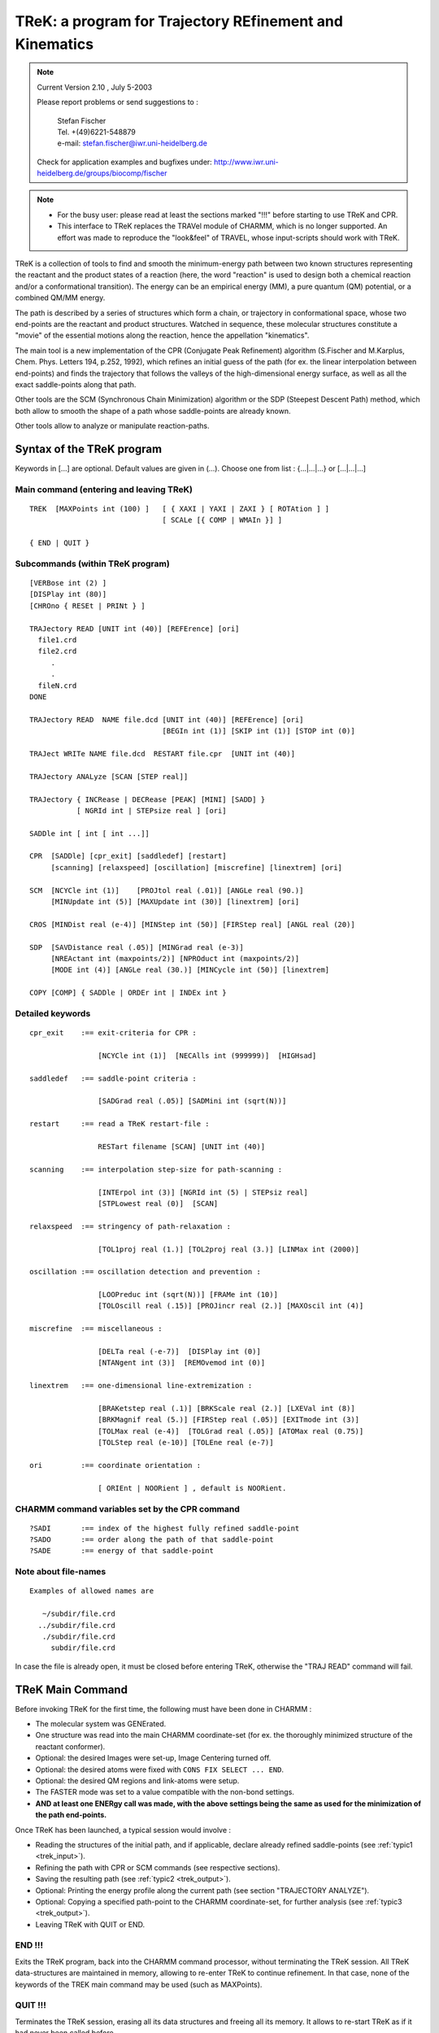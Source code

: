 .. py:module:: trek

========================================================
TReK: a program for Trajectory REfinement and Kinematics
========================================================

.. note::

   Current Version 2.10 , July 5-2003

   Please report problems or send suggestions to :

     | Stefan Fischer
     | Tel. +(49)6221-548879
     | e-mail: stefan.fischer@iwr.uni-heidelberg.de

   Check for application examples and bugfixes under:
   http://www.iwr.uni-heidelberg.de/groups/biocomp/fischer


.. note::

   - For the busy user: please read at least the sections marked "!!!"
     before starting to use TReK and CPR.

   - This interface to TReK replaces the TRAVel module of CHARMM, which is
     no longer supported.  An effort was made to reproduce the "look&feel"
     of TRAVEL, whose input-scripts should work with TReK.


TReK is a collection of tools to find and smooth the minimum-energy path
between two known structures representing the reactant and the product states
of a reaction (here, the word "reaction" is used to design both a chemical
reaction and/or a conformational transition). The energy can be an empirical
energy (MM), a pure quantum (QM) potential,
or a combined QM/MM energy.

The path is described by a series of structures which form a chain, or
trajectory in conformational space, whose two end-points are the reactant
and product structures.  Watched in sequence, these molecular structures
constitute a "movie" of the essential motions along the reaction, hence
the appellation "kinematics".

The main tool is a new implementation of the CPR (Conjugate Peak Refinement)
algorithm (S.Fischer and M.Karplus, Chem. Phys. Letters 194, p.252, 1992),
which refines an initial guess of the path (for ex. the linear interpolation
between end-points) and finds the trajectory that follows the valleys
of the high-dimensional energy surface, as well as all the exact saddle-points
along that path.

Other tools are the SCM (Synchronous Chain Minimization) algorithm
or the SDP (Steepest Descent Path) method, which both allow to smooth
the shape of a path whose saddle-points are already known.

Other tools allow to analyze or manipulate reaction-paths.


.. _trek_syntax:

Syntax of the TReK program
--------------------------

Keywords in [...] are optional. Default values are given in (...).
Choose one from list :  {...|...|...} or [...|...|...]

Main command (entering and leaving TReK)
^^^^^^^^^^^^^^^^^^^^^^^^^^^^^^^^^^^^^^^^

::

   TREK  [MAXPoints int (100) ]   [ { XAXI | YAXI | ZAXI } [ ROTAtion ] ]
                                  [ SCALe [{ COMP | WMAIn }] ]

   { END | QUIT }

Subcommands (within  TReK program)
^^^^^^^^^^^^^^^^^^^^^^^^^^^^^^^^^^

::

   [VERBose int (2) ]
   [DISPlay int (80)]
   [CHROno { RESEt | PRINt } ]

   TRAJectory READ [UNIT int (40)] [REFErence] [ori]
     file1.crd
     file2.crd
        .
        .
     fileN.crd
   DONE

   TRAJectory READ  NAME file.dcd [UNIT int (40)] [REFErence] [ori]
                                  [BEGIn int (1)] [SKIP int (1)] [STOP int (0)]

   TRAJect WRITe NAME file.dcd  RESTART file.cpr  [UNIT int (40)]

   TRAJectory ANALyze [SCAN [STEP real]]

   TRAJectory { INCRease | DECRease [PEAK] [MINI] [SADD] }
              [ NGRId int | STEPsize real ] [ori]

   SADDle int [ int [ int ...]]

   CPR  [SADDle] [cpr_exit] [saddledef] [restart]
        [scanning] [relaxspeed] [oscillation] [miscrefine] [linextrem] [ori]

   SCM  [NCYCle int (1)]    [PROJtol real (.01)] [ANGLe real (90.)]
        [MINUpdate int (5)] [MAXUpdate int (30)] [linextrem] [ori]

   CROS [MINDist real (e-4)] [MINStep int (50)] [FIRStep real] [ANGL real (20)]

   SDP  [SAVDistance real (.05)] [MINGrad real (e-3)]
        [NREActant int (maxpoints/2)] [NPROduct int (maxpoints/2)]
        [MODE int (4)] [ANGLe real (30.)] [MINCycle int (50)] [linextrem]

   COPY [COMP] { SADDle | ORDEr int | INDEx int }


Detailed keywords
^^^^^^^^^^^^^^^^^

::

   cpr_exit    :== exit-criteria for CPR :

                   [NCYCle int (1)]  [NECAlls int (999999)]  [HIGHsad]

   saddledef   :== saddle-point criteria :

                   [SADGrad real (.05)] [SADMini int (sqrt(N))]

   restart     :== read a TReK restart-file :

                   RESTart filename [SCAN] [UNIT int (40)]

   scanning    :== interpolation step-size for path-scanning :

                   [INTErpol int (3)] [NGRId int (5) | STEPsiz real]
                   [STPLowest real (0)]  [SCAN]

   relaxspeed  :== stringency of path-relaxation :

                   [TOL1proj real (1.)] [TOL2proj real (3.)] [LINMax int (2000)]

   oscillation :== oscillation detection and prevention :

                   [LOOPreduc int (sqrt(N))] [FRAMe int (10)]
                   [TOLOscill real (.15)] [PROJincr real (2.)] [MAXOscil int (4)]

   miscrefine  :== miscellaneous :

                   [DELTa real (-e-7)]  [DISPlay int (0)]
                   [NTANgent int (3)]  [REMOvemod int (0)]

   linextrem   :== one-dimensional line-extremization :

                   [BRAKetstep real (.1)] [BRKScale real (2.)] [LXEVal int (8)]
                   [BRKMagnif real (5.)] [FIRStep real (.05)] [EXITmode int (3)]
                   [TOLMax real (e-4)]  [TOLGrad real (.05)] [ATOMax real (0.75)]
                   [TOLStep real (e-10)] [TOLEne real (e-7)]

   ori         :== coordinate orientation :

                   [ ORIEnt | NOORient ] , default is NOORient.


CHARMM command variables set by the CPR command
^^^^^^^^^^^^^^^^^^^^^^^^^^^^^^^^^^^^^^^^^^^^^^^

::

   ?SADI       :== index of the highest fully refined saddle-point
   ?SADO       :== order along the path of that saddle-point
   ?SADE       :== energy of that saddle-point


Note about file-names
^^^^^^^^^^^^^^^^^^^^^

::

   Examples of allowed names are

      ~/subdir/file.crd
     ../subdir/file.crd
      ./subdir/file.crd
        subdir/file.crd

In case the file is already open, it must be closed before entering TReK,
otherwise the "TRAJ READ" command will fail.

.. _trek_maincmd:

TReK Main Command
-----------------

Before invoking TReK for the first time, the following must have been done
in CHARMM :

- The molecular system was GENErated.
- One structure was read into the main CHARMM coordinate-set
  (for ex. the thoroughly minimized structure of the reactant conformer).
- Optional: the desired Images were set-up, Image Centering turned off.
- Optional: the desired atoms were fixed with ``CONS FIX SELECT ... END``.
- Optional: the desired QM regions and link-atoms were setup.
- The FASTER mode was set to a value compatible with the non-bond settings.
- **AND at least one ENERgy call was made, with the above settings being the same as used for the minimization of the path end-points.**

Once TReK has been launched, a typical session would involve :

- Reading the structures of the initial path, and if applicable, declare
  already refined saddle-points (see :ref:`typic1 <trek_input>`).
- Refining the path with CPR or SCM commands (see respective sections).
- Saving the resulting path (see :ref:`typic2 <trek_output>`).
- Optional: Printing the energy profile along the current path
  (see section "TRAJECTORY ANALYZE").
- Optional: Copying a specified path-point to the CHARMM coordinate-set,
  for further analysis (see :ref:`typic3 <trek_output>`).
- Leaving TReK with QUIT or END.


END !!!
^^^^^^^

Exits the TReK program, back into the CHARMM command processor, without
terminating the TReK session.
All TReK data-structures are maintained in memory, allowing to re-enter TReK
to continue refinement. In that case, none of the keywords of the TREK main
command may be used (such as MAXPoints).


QUIT !!!
^^^^^^^^

Terminates the TReK session, erasing all its data structures and freeing all
its memory.  It allows to re-start TReK as if it had never been called before.


Optional keywords on the TReK command-line are :

MAXPoints int !!!
^^^^^^^^^^^^^^^^^

When entering the TReK program from CHARMM, it is possible to specify the
maximum number of structures that will make up a path during a
given CPR or SDP refinement.  If this value is reached during refinement and
even more path-points are needed, then the refinement will stop gracefully,
allowing to save the path with a TRAJECTORY WRITE command.
Later, restart TReK with a larger value for MAXPOINTS to continue the
refinement.

From experience of transitions in proteins, about 20-30 points
are needed for each saddle-point. For ex. if less than 5 saddle-points are
expected along the path, set MAXPoints to ~150.  Large conformational
transitions in proteins (ex. hemoglobin T to R) can have more than 100
saddle-points.


Using TReK with IMAGES
^^^^^^^^^^^^^^^^^^^^^^

TReK supports IMAGES in CHARMM.  Before starting TReK,

- the image centering MUST be turned off :         IMAGE FIXED SELE all END
- the image updating should be set to automatic :  NBOND IMGFRQ -1

::

   [ { XAXI | YAXI | ZAXI } [ ROTAtion ] ] keywords :

When the only involved symmetry operation is a
translation along a single axis and/or a rotation along a single axis, then
this axis and/or that rotation must be declared explicitly upon starting TReK.
Currently, only the three main axis are supported.

If there are translations in more than one dimension (e.g. a membrane),
then these keywords are not necessary and should NOT be used.

Examples:

1) A periodic DNA helix along the y-axis requires : TREK YAXI ROT
2) An dimeric protein with C2 symmetry (one monomer per image) : TREK ZAXI ROT
3) A periodic chain along the x-axis, without rotational symmetry : TREK XAXI
4) A lipid-bilayer with periodic boundaries : TREK
5) A crystal : TREK


SCALE keyword
^^^^^^^^^^^^^

It is possible to find the minimum-energy path on a "stretched" energy surface,
where each atomic coordinate is multiplied by a scaling factor greater or
equal to 1.  This allows for example to express the path in terms
of the mass-weighted coordinates.

Coordinate-scaling is activated by issuing the SCALe keyword on the TReK
command.  By default, the scaling-factors are taken for each atom-coordinate
from the X,Y,Z values stored in the main coordinate-set.  Adding the COMP
keyword will result in these values being taken from the comparison
coordinate set.
Alternatively, if the WMAIn keyword is added, the scaling factors are taken
from the WMAIN vector and the X,Y and Z dimensions of each atom are given
the same scaling-factor.  For ex. using    WMAIN = sqrt(MASS)
will yield the mass-weighted coordinates.

Use the SCALAR command, see :doc:`scalar`, to set the
appropriate values of the X,Y,Z coordinate-vectors or of the WMAIN vector,
before starting TReK.
The scaling-factors should not be modified after starting TReK.

All RMS(distances) printed from within TReK will use the scaled coordinates,
for ex. the reaction-coordinate LAMBDA printed by the "TRAJ ANALyze" command.
However, with COPY or "TRAJ WRITE" the coordinates are re-scaled back to
normal.

When coordinate-scaling is activated, re-orientation is automatically disabled
during the CPR refinement (as if issuing the NOORient keyword), but if desired,
orienting can still be used during the reading of the initial structures by
"TRAJ READ".


.. _trek_usage:

Usage
-----

Many useful suggestions for setting-up a path refinement for a large transition
in a protein are given in the article entitled
"Automated computation of low-energy pathways for complex rearrangements in
proteins: application to the conformational switch of RasP21", by
F. Noe, F. Ille, J.C. Smith & S. Fischer, Proteins 59, p.534-544 (2005).


Using TReK with QM/MM
^^^^^^^^^^^^^^^^^^^^^

TReK can be used to find paths and saddle-points on combined
quantum/empirical energy potentials.  For this to work well, some default
settings must be modified with the CPR command (see section on
"Numerical energy potentials").


Preparing the path end-points !!!
^^^^^^^^^^^^^^^^^^^^^^^^^^^^^^^^^

Make sure that the internal coordinates of atoms that are not significantly
involved in the reaction are the same for the reactant and the product.

For example, a phenyl side-chain has two rotationally equivalent orientations,
in which the delta1 and epsilon1 atoms are exchanged with the delta2 and
epsilon2 atoms.

When the reactant and the product coordinate sets are from
different origins (for example from different X-ray structures) or the result
from different calculations (for example separated by a long dynamics run
or an HBUILD), then for every group or side-chain that has equivalent
(for ex. Phe, Tyr, Asp, Glu, -NH2, -NH3, -CH3 and -CH2- )
or nearly equivalent orientations (for ex. Val, Leu, Lys, Arg),
it is worth checking that the corresponding atoms are named consistently
in the reactant and product coordinates. Otherwise, CPR will proceed with
refining all the transition paths associated with these changes in equivalent
positions (rotating the Phe ring in the example above, or exchanging the H's
of a -CH2- group), which is very CPU time consuming and will make it
difficult to analyze the reaction one is interested in.

.. warning::

   In general, it is more efficient to use end-point structures that are
   very well energy-minimized, for ex. with RMS(gradient) < 0.0001 .

This is best achieved by minimizing them with the Newton-Raphson
(ABNR) method in CHARMM.

For molecules with many local minima (ex. proteins), it
is advisable to run some quenched molecular dynamics (MD): take structures at
periodic intervals along a MD trajectory and minimize them. Use the ones with
lowest energy as end-states of the reaction. An alternative is to do annealing
MD (i.e. slowly decrease the temperature).

Using end-points which are poorly minimized or that are stuck in high-energy
local minima will result in a path whose energy-profile "hangs" between the
end-states, without clear activation barriers.


Fixing atoms !!!
^^^^^^^^^^^^^^^^

When the reaction involves only a sub-region of the molecular system
(e.g. catalysis in a protein), then fixing the atoms that do not really
participate in the reaction speeds up the path-calculation significantly:

If some atoms have been fixed, then the fixed atoms of the reactant,
of the product and of all initial intermediates MUST have
exactly the same Cartesian coordinates.
If they differ, then TReK will set the fixed atom coordinates of all
structures to those of the reactant and give a warning !

To find out how to fix as many atoms as possible without biasing the
transition, progressively add more distant atoms to the moving region and
recompute the path.  When the energy-barrier does not change significantly
with more atoms, the final set of moving atoms defines the molecular region
that really participates in the reaction.

.. _trek_input:

Input
-----

The TReK program has its own I/O commands.

TRAJECTORY READ !!!
^^^^^^^^^^^^^^^^^^^

The purpose of this command is to read the initial path to be refined.
In its simplest form it consists of the two end-points of the reaction.
If desired, one or several intermediate points can also be read.
The points are read in sequence, as they would appear along the reaction:

1) Reactant structure.
2) Intermediate(s).
3) Product structure.

This sequence of structures defines the initial-guess for the path, which
is build by interpolating linearly in Cartesian coordinates from one
structure to the next.
If the two end-points are identical (for ex. when studying the 360 degree
rotation of a side-chain), then at least 2 additional intermediates must be
provided (obviously, since it is impossible to define a linear interpolation
path between identical structures) !  More generally, any two structures
adjacent along the initial path are not allowed to be identical.

Intermediate(s) should also be provided when direct linear interpolation
between the two end-states would result in initial path structures which
have extreme energies. For ex. the 180 degree flip of a phenyl side-chain.
In that example, an intermediate could be constructed by rigidly rotating
the Phe ring by 90 degrees. Alternatively, build the initial path by combined
interpolation in Cartesian and Internal coordinates as described in the next
section (see :ref:`ringrotate <trek_initialpath>`).

Varying the initial path allows to search for different minimum energy paths:
Using different intermediates will direct the refinement toward different and
sometimes better paths. This is analogous to single structure optimization,
where a structure of global minimum energy is searched by starting many
minimizations from different initial conformers.

The command is also used to read a partially refined path, whose refinement
is to be continued (i.e. the initial path is the partially refined path).

There are two ways to read coordinate-sets :

  1) From a series of formated CHARMM coordinate files.

AND/OR

  2) From an unformatted CHARMM dynamics trajectory file.

The "TRAJECTORY READ" command can be issued several times consecutively (in
either of these two forms). The successive path-points will be appended to
constitute the input-path used by CPR, SCM, CROS or SDP.

When reading from an unformatted dynamics trajectory file (for example the
output of an earlier refinement), it is possible to restrict the input
to subsection of the trajectory file with the BEGIN, SKIP, STOP keywords
(see examples below in :ref:`trek_cprcmd_exampl`).

Once a path refinement has been started (for ex. by issuing the CPR command),
no more path-points can be read and the "TRAJECTORY READ" command is disabled.


Reference structure for orienting !!!
^^^^^^^^^^^^^^^^^^^^^^^^^^^^^^^^^^^^^

If there are no fixed atoms (see above), then it is advisable to remove the
rotational and translational degrees of freedom. This is done by aligning
the path-points onto a reference structure (so as to minimize the
RMS-difference in coordinates between each path-point and this reference
structure, as would the CHARMM command  "COOR ORIEnt RMS").
This is achieved by issuing the "ORIEnt" keyword on the "TRAJECTORY READ"
command line.
This is generally recommended for the path-points of the initial guess-path.
It is not recommended for the path-points of a partially refined path,
whose refinement is being continued.  The default setting is "NOORient".

By default, the first structure that is read is used as the reactant structure
(i.e. 1st path-point) AND is also used as the reference structure for
orienting.

Alternatively (recommended procedure), the reference structure can be
read explicitly, by specifying the "REFERence" keyword along with
the "TRAJ READ" command.
In that case, the first structure to be read becomes the reference point,
but does NOT belong to the path. This is useful when the refinement of a very
long path is split into several refinements of path subsections, each of
which should align path-points onto a unique reference structure.

When saving the path to a file (TRAJ WRITE NAME ...), the reference point
is NOT written as part of that path.

The reference point can only be specified once, before other path-points
are read. If desired, the reference point can be centered and oriented
according to its principal axis (in the same way as would "COOR ORIEnt"),
by specifying the "ORIEnt" keyword with the "TRAJ READ REFER" command.

Path-points that are subsequently added or modified by a path-algorithm
(CPR, SCM) remain essentially aligned with the other path-points.
They can be re-aligned onto the reference point by specifying the "ORIEnt"
keyword on the command-line of the respective algorithm, although this is
not recommended in most cases.

If some atoms have been fixed, or if there are crystal images, then all
coordinate re-orienting is automatically disabled (the reference point can
still be read, but it will be ignored).


Declaring saddle-points !!!
^^^^^^^^^^^^^^^^^^^^^^^^^^^

After the initial-path has been read, if some path-points had already been
refined to saddle-points in previous CPR runs, it is necessary to declare
these path-points as saddle-points before using commands like "CPR", "SCM"
or "TRAJ DECR".

The purpose of this is :
- Before CPR, to avoid that CPR must re-refine those points all over again (very CPU consuming).
- Before "SCM", to leave the saddle-points unchanged.
- Before "TRAJ DECR", to prevent that saddle-points get removed.

There are two ways to declare path-points as saddle-points :

1) The "SADDLE" command.

   For example if the saddle-points are in sequential position n1, n2, ...
   along the path (do not confuse the nX with the point-indices IDX of the
   previous CPR-run!), then the command to issue is

      ``SADDLE n1 n2 ...``

   The command can be re-issued on successive lines, if necessary.
   Ignore the warning printed after each "SADDLE" command
   (see :ref:`Bugs <trek_bugs>`).

2) An alternative to using the SADDLE command, is to read the restart-file
   corresponding to the current path (see :ref:`CPRcmd <trek_cprcmd>`).
   This is done on the CPR command-line.

   - If preparing to run a CPR calculation, then the restart-file should
     only be read at the moment of issuing the first CPR command.
   - If preparing to use another tool (e.g. SCM, etc.), then the CPR command
     can be called with "NCYCLE 0", so that no CPR-cycles are performed,
     but the command is only used to read the restart-file :

          ``CPR NCYCLE 0  RESTART filename``

     This flags the saddle-points according to the LinMin array of the
     restart-file : all points which are listed with     LinMin < 0
     are considered as saddle-points (no checking is done to verify that
     these points really qualify as saddle-points).

     .. note::

        If a restart-file is used, do not declare saddle-points twice
        by listing them again with the "SADDLE" command.


.. _trek_initialpath:

Create initial path by interpolating sidechains in IC
-----------------------------------------------------

This section describes a method for generating an initial path for CPR
when the two end-structures of the protein are so different that the
default interpolation in Cartesian coordinates gives poor results.
The method combines Cartesian and IC interpolation with sidechain shrinking.
It has been described in detail in:   Proteins 59, p.534-544 (2005).

The tool to generate this initial path consists of a PERL-script (called
vector.pl) and a CHARMM-script that uses standard commands.
These scripts are located in the CHARMM-tree subdirectory ``./support/trek/initial_path/``

Summary
^^^^^^^

Interpolation in Internal Coordinates (IC) describes well the torsional
transitions between rotameric states of the sidechains. However, when
IC-interpolation is applied to the backbone-torsion angles, it can lead to
severe disruption of the backbone fold. In contrast, Cartesian interpolation
approximately preserves the backbone fold in most cases (if the protein
remains compact during the transition), but often leads to extreme
deformation of the sidechains.
Therefore, the two interpolation methods are combined here:
First, the backbone atoms are interpolated in Cartesian coordinates
so as to preserve the backbone fold, and then the sidechain atoms are
built onto the interpolated backbone, using internal coordinates
that are interpolated between the values of the end-states.

The initial path build by this "combined interpolation" can be further
improved, so as to avoid unrealistic events such as bond-crossing
or ring-penetration. These are effectively avoided by shrinking all sidechains
in each intermediate point of the initial path.
This is achieved by reducing all bond lengths of the sidechains
(for ex. to half the original size) before building them onto the backbone.
At first glance, this approach would seem to be unphysical and
would result in energetically unfavorable paths. However, the minimization
process applied to the path-points during the CPR computation rapidly
restores the shrunken sidechains to their normal size, while undesirable
events no longer occur in the resulting path.


vector.pl
^^^^^^^^^

For both the combined interpolation and the shrinking, the PERL script
"vector.pl" is called from the CHARMM-script "comb_interpol.inp".

vector.pl reads two IC tables from CHARMM and calculates the shortest change
between each pair of torsion-angles in these IC-tables, for ex. -120 --> +120 :
delta(angle) = 120 (and not 240).
It writes out the resulting delta(angles) in an IC table, which can then
be read into CHARMM. The script-parameters are displayed when executing it
without any parameter or with the parameter -h.


comb_interpol.inp
^^^^^^^^^^^^^^^^^

Is the main CHARMM input-file.
Calls

   - user_def.str
   - vector.pl
   - mini_interpol.str  (optional)
   - make_traj.str      (optional)


user_def.str
^^^^^^^^^^^^

Here, the user must define all necessary settings.  For. example some
recommended values are :

::

   SET steps =  20    ! Put 20 intermediate structures in the initial path.
   SET shrink = 0.5   ! Halves the size of the sidechains.


mini_interpol.str
^^^^^^^^^^^^^^^^^

Optional, use only if CPR cannot deal with un-minimized initial intermediates.
If requested, it is called at the end of comb_interpol.inp.
Does a quick and constrained minimization of each frame.


make_traj.inp
^^^^^^^^^^^^^

Creates a CHARMM trajectory from the interpolated frames for viewing in VMD.
An example of the resulting initial path (4 intermediates, shrinking to 50%)
is available under ./support/trek/initial_path/frames/


Remarks
^^^^^^^

If there are no fixed atoms, then the product state is "COOR ORIENTed" upon
the reactant state.

When doing CPR on the so-obtained initial path, to avoid that many of
the initial intermediate path-points are deleted right away by CPR,
use a larger value of INTERpol for a ~500 CPR-cycles, for ex.:

   ``CPR NCYCLE 500 INTER 10 ...``


.. _trek_cprcmd:

Conjugate Peak Refinement (CPR)
-------------------------------

Description of the algorithm
^^^^^^^^^^^^^^^^^^^^^^^^^^^^

Provided with an initial guess for the transition path between a reactant
and a product state, CPR refines the minimum-energy path and accurately
determines all saddle-points of the high-dimensional energy surface along
that path, in systems with up to several thousands of degrees of freedom.
CPR uses the configuration energy and its first derivative.

Ref.:  S.Fischer and M.Karplus, Chem. Phys. Letters 194, p.252-261, (1992).

The method is suited for the study of large-scale conformational change in
macromolecules using empirical energy functions, or for simulating
enzymatic reactions with the help of combined quantum/classical (QM/MM)
force-fields.  Because non-relevant saddle-points are abundant on the
energy surface of even small molecules, CPR's reliability in finding the
transition-state that connects the desired reactant and product makes it
useful also for the study of reactions with pure QM potentials.

An essential feature of the way CPR finds a path is that it does not drive
(steer) the reaction along some pre-defined reaction coordinate, which
would have been pre-defined as a function of the degrees of freedom.
Rather, CPR self-consistently optimizes a chain of points describing the
path, without applying any constraints that would affect the shape or the
length of that path.  The primary focus of the algorithm is on accurately
determining the saddle-points along the path.  Path-points which are not
saddle-points are optimized only to the extent that the energy along the
path segments connecting these points decreases monotonously from the
saddle-point to its adjacent local minima.  The purpose of points between
saddle-points is to ensure the continuity of the path, not to find the
bottom of the energy valley, which can be obtained more efficiently
afterwards with the SCM method or by steepest descent on each side of the
saddle-point(s).  The number of path-points is not fixed during the
refinement, but is allowed to increase and/or decrease.  This enables CPR
to accommodate any degree of complexity of the underlying energy surface,
including the presence of multiple saddle-points along the path.

The method is a heuristic procedure, where in each CPR cycle:

- the highest local energy maximum along the path (called the "peak") is
  determined by stepping along the path and computing the energy at each
  step (this is referred to as "scanning" the path).
- the path is modified by either improving, removing or inserting one path-
  point, so that the new path avoids the peak.

Improved as well as newly inserted points are optimized by a controlled
conjugate-gradient minimization, which prevents the point from falling
into local minima along the path and which converges to the saddle-point
if the path is crossing a saddle-region of the energy surface.
The path is fully refined when, after a number of such CPR cycles,
the only remaining energy-peaks along the path are the exact saddle-points.

The settings of the algorithm are independent of molecular size and the
nature of the reaction.


Before invoking CPR for the first time !!!
^^^^^^^^^^^^^^^^^^^^^^^^^^^^^^^^^^^^^^^^^^

The following must have been done within TReK :

- Reading the coordinate sets (at least two) of the initial path.
  The reactant and the product conformations must be very well minimized,
  with a RMS(gradient) < 0.001 .
  The initial path-points can be read either from a series of
  CHARMM coordinate files (ASCII format) or from a binary CHARMM dynamics
  trajectoryry file (see :ref:`cpr1invok <trek_input>`).

- Flag those path-points that are already known saddle-points with the SADDLE
  command, or use a CPR restart-file, so that they do not get refined again
  (see :ref: `cpr2invok <trek_input>`).

- Optional:  Setting the desired amount of information printed out during
  refinement with the VERBOSE command.  Also, CHARMM warnings about
  distorted angles, etc., which are abundant in the early phases of a path
  refinement, can be suppressed with "WRNLev 0".


CPR command !!!
^^^^^^^^^^^^^^^

This command starts the path-refinement.  The number of CPR-cycles is
specified with NCYCLE.  It can also be limited by specifying an
approximate number of energy-calls NECAlls, which will not be exceeded.
NECAlls allows better control than NCYCLE to determine
the amount of CPU-time before exit, because the number of energy-calls
made during one CPR-cycle can vary a lot from one cycle to another.

Tentative saddle-points are improved until their RMS-gradient reaches
the value specified with the SADGrad keyword, and this for a successive
number of line-minimizations equal to  SADMini.

In the initial phase of a refinement, only a moderate amount of CPU-time
is spent on refining individual saddle-points. This is achieved by setting
the default value of SADMini to SQRT(n), (where n is the number of moving
atoms) instead to 3n-1.
This allows to refine the overall path and the approximate saddle-points.
If desired, the exact saddle-points can be ultra-optimized in subsequent
CPR runs, by issuing the CPR command with the SADDLE keyword (see below),
the latter being more CPU-time consuming.

If the switch HIGHSAD is used, then the refinement will stop as soon as the
highest tentative saddle-point has been found.
This allows to get a quick estimate of the overall barrier height along the
path, for example to decide whether it is worthwhile to proceed with
refining of the rest of the path.

The default values of all CPR settings (including the values of SADGrad &
SADMini) were optimized for the use with analytical energy and
gradient functions, and are independent of the number of atoms or the
type of reaction.  So in general, they do not need to be modified.
Note that all values are remembered from one CPR call to the next, as well
as when temporarily exiting TReK with the END command.

Upon exit, CPR prints a summary of the energy and location of any
saddle-points found so far. It also summarizes the location of some of
the deepest local minima along the path, if any are present.
If all energy-peaks along the path are saddle-points (according to the SADGrad
and SADMini criteria, see above), then the printed output will contain the
words "FULLY refined".  If the printout says "NOT fully refined", continue
with more CPR refinement-cycles.

The CPR command can be issued several times in the same TReK session,
for example to allow for frequent saving of the path.  Once a path reaches
the status of "FULLY refined", the remaining CPR commands are ignored,
costing no extra CPU-time.

The energy-profile along the current path, and the location of the
saddle-points can be obtained with the "TRAJ ANALysis" command,
or by looking at the content of the TReK restart-file
(see :ref:`eneprof <trek_output>`).


Saving the path !!!
^^^^^^^^^^^^^^^^^^^

After the path has undergone a number of refinement cycles, save
the whole trajectory to a standard CHARMM dynamics file (binary format).
This is done with the TRAJECTORY WRITE command (see :ref:`cprsav <trek_output>`).
This saving should be done frequently, since a given CPR-cycle
can be unpredictably long (unless the NECAlls keyword is used).


Ultra optimizing the saddle-points !!!
^^^^^^^^^^^^^^^^^^^^^^^^^^^^^^^^^^^^^^

Once an overall path has been refined with the default settings for
SADGrd and SADMini, it is possible to continue the refinement of the
saddle-points, to make sure that they are true first-order
saddle-points.

The definition of a first-order saddle-point:

- it has a vanishing gradient, and
- it has exactly one negative eigenvalue of its 2nd derivative matrix (this
  can be checked with the VIBRAN module of CHARMM).

CPR flags a path-point as a first-order saddle-point when:

1) its energy is a local maximum along the path, and
2) it is the result of 3n-1 successive line-minimizations (n = number of atoms)
   which all gave a gradient smaller than SADGrad.

.. note::

   the final RMS-gradients at the saddle-point will be much smaller than
   SADGrad, because of the larger number (SADMini) of line-minimizations
   that will be performed.

The CPU-time required to do the 3n-1 line-minimizations is large.
In practice, the criterion  SADMini = 3n-1  is necessary only for small
molecules (n < 300 atoms).  For larger proteins, it usually suffices that
SADMini ~ 1000, which brings the RMS(gradient) in the range < 10^-6 ,
where the limits of numerical accuracy of the computer are reached anyway.

In addition to SADGrad and SADMini, a number of other CPR settings
have slightly different optimal values for ultra-optimizing the saddle-points.
For convenience, they are all modified simultaneously by adding the
"SADDLE" switch to the CPR command (see example below).
The only effect of this switch is to modify the default settings for the
following keywords :

::

   [SADGrad e-3] [SADMini 1000] [TOL1proj .5] [TOL2proj .5]
   [NTANgent 6]  [ATOMax 0]     [DELTa e-7]   [NOORient]  [LOOPreduc 0]

Specifying another value for any these keywords in addition to
the SADDLE switch has precedence over these values.
For ex. "SADDle SADMini 500" will use SADMini = 500, not 1000.

.. note::

   Do not confuse this CPR switch with the "SADDLE" command used
   to declare saddle-points (see :ref:`cprsad <trek_input>`).


Reading the restart-file !!!
^^^^^^^^^^^^^^^^^^^^^^^^^^^^

A CPR restart-file is written each time a path is saved
(see :ref:`cprrestart <trek_output>`).  It can then be read the first time the
CPR command is given during a TReK session.

The restart-file serves two purposes :

1) It allows to flag already refined saddle-points, so that they don't get
   refined again at the beginning of each CPR-run.
   Refined saddle-points satisfy to the criterion  LinMin(i) = SADMini ,
   where LinMin(i) counts how many successive times the RMS-gradient at the
   path-point was less than SADGrd.  To distinguish flagged saddle-points in
   the restart-file (or in the printout of "TRAJ ANAL"), they are given
   a negative sign, i.e.  LinMin(i) = -SADMini (see :ref:`restartinfo <trek_output>`).

   Path-points that have been declared tentatively as saddle-points are also
   listed with a negative LinMin(i) value, but ``|LinMin| < SADMini``.  If such
   points are to be left untouched in the next CPR-run, set their LinMin
   to -999999 in the restart-file (not really worth the trouble, since
   usually it takes only 1 CPR-cycle to flag them as saddle-point again).

2) It allows to save CPU-time upon initialization of CPR, by taking
   the information about the energy along the path from the restart-file,
   rather than having to rescan the whole path. However, when the relative
   energy change along a segment is less than 10^-6, this segment will be
   rescanned anyway to protect against numerical accuracy problems when
   writing/reading trajectory files.

   For each path-point, the energy and RMS(gradient) is listed, one line
   per point, on the first half of the line.
   Listed on the second half of the line is the scanning information for
   the segment preceding the path-point, such as the segment-length LenSeg(i).

It is imperative that the content of the restart-file correspond to the initial
path that was read with "TRAJ READ NAME" in TReK, otherwise unpredictable
behavior will occur.

If some segments in the restart-file do not have the correct
scanning information, for example when two paths and their restart-files
have been spliced, the user can force the re-scanning of the joining segments
by setting their StepSiz(i) field to any value < 0 .

The re-scanning of the whole path can also be forced by using the SCAN keyword,
in which case only the LinMin(i) information of the restart-file will be used
to declare previously refined saddle-points.  For example, this is required
when a path that underwent a number of SCM-cycles is refined further with CPR.

.. note::

   - If any of the numeric fields contain "*****", TReK dies ungracefully.

   - Atom-coordinates in CHARMM-trajectory are writen and read with only
     32-bit precision (i.e. REAL*4), whereas they are stored in memory in
     64-bit precision (i.e. REAL*8). Just like an MD-run, the progress of
     a path refinement by CPR is very sensitive to small changes in the
     initial conditions. Therefore, stopping/restarting a refinement will
     result in somewhat different paths than an uninterrupted refinement.

.. _trek_cprcmd_exampl:

Example CPR input-files !!!
^^^^^^^^^^^^^^^^^^^^^^^^^^^

::

   * Beginning a CPR refinement.
   *
   ! Generate the system :
   STRE gene.str
   ! Fix atoms, if desired :
   CONS FIX SELECT nomov END
   ! Read a coordinate-set and call the energy :
   OPEN UNIT 13 READ FORM NAME  coord_file1.crd
   READ COOR CARDS UNIT 13
   CLOSE UNIT 13
   ! This energy-call is mandatory (use desired non-bond settings) !!! :
   ENER IHBFR 0 ...

   ! Ready to start TReK :
   TREK
      ! Read the reference-coordinates onto which the path will be oriented
      ! (it will not be part of the path) :
      TRAJ READ REFErence   !  NOORient (optional)
        coord_file0.crd
      DONE

      ! Reading the initial-guess path (orient only structures that are
      ! put into the initial path):
      TRAJ READ ORIEnt
        coord_file1.crd     ! this is the reactant structure.
        coord_file2.crd
        coord_file3.crd
      DONE
      ! Adding some points from a dynamics trajectory :
      TRAJ READ NAME  md.dcd  BEGIN 20 SKIP 50 ORIENT
      ! Adding more points :
      TRAJ READ ORIENT
        coord_file4.crd
        coord_file5.crd     ! this is the product structure.
      DONE

      ! Optional: check the energy-profile of the initial path:
      TRAJ ANAL

      ! Starting refinement :
      CPR NCYCLE 100
      ! Writing the path to a trajectory file :
      TRAJ WRITE NAME  path.dcd  RESTART path.cpr

      ! Continue refining, while frequently saving the improved path :
      CPR NCYCLE 100
      TRAJ WRITE NAME  path.dcd  RESTART path.cpr
            .
            .
            .
      CPR NCYCLE 100
      TRAJ WRITE NAME  path.dcd  RESTART path.cpr

      ! Optional: check the energy-profile of the final path:
      TRAJ ANAL
      ! Copy the 3rd point along the path to the main-coordinate set (for ex.):
      COPY ORDER 3
      ! Returning to CHARMM :
   QUIT

   ! Continuing the CPR refinement.
   ! Re-initialize TReK with more space for path-points :
   TREK  MAXPoints 200
      TRAJ READ REFErence  NOORient
        coord_file0.crd
      DONE
      ! Reading the previously saved CPR trajectory (do not orient !!!) :
      TRAJ READ NAME  path.dcd

      ! Re-starting CPR, repeat :
      CPR NECAlls 10000   RESTART path.cpr
      TRAJ WRITE NAME  path.dcd  RESTART path.cpr
            .
            .
            .

      ! Refining 1st-order saddle-points, repeat :
      CPR NECAlls 10000 SADDLE
      TRAJ WRITE NAME  path2.dcd  RESTART path2.cpr
            .
            .
            .

      ! Copying the saddle (if already found) to the main-coordinate set :
      COPY SADDLE
      ! Temporarily returning to CHARMM :
   END

   ! Analyzing the saddle-point:
   IC FILL
   PRINT IC

   RETURN



Numerical and quantum energy potentials !!!
-------------------------------------------
If the energy and/or its derivative is computed numerically (for. ex. quantum
potential or finite difference gradient), some CPR settings (TOLMax,
TOLStep, TOLEne) must be relaxed, otherwise the lack of precision in the
energy/gradient would perturb the convergence of CPR.

``DELTA`` should be increased, so that it is larger than the one-dimensional
finite-difference step used to compute the derivatives (see below for a
description of DELTA).

Example of practical values when using SCF quantum-potentials :

::

   CPR DELTA -1.0e-4 TOLMax 0.1 TOLStep 1.0e-5 TOLEne 1.0e-5

If the SADDle keyword is added (i.e. 1st-order saddle-points are to
be optimized), relax the saddle-point convergence criterion. A recommended
value is SADGrad 0.01 .

Because high-energy regions of conformational space are explored in the
early phase of a CPR refinement, it often happens that quantum-methods fail
to reach SCF convergence.  This can be aleviated by introducing intermediates
into the initial path, so that the linear interpolations between path-points
do not generate structures that are too distorted.  These intermediates do
not need to very good, since they will be removed automatically by CPR later
during the refinment.
Also, it sometimes helps to do the few first CPR cycles (until enough "good"
intermediates are added by CPR itself) with orthogonal (rather than congugate)
line-minimizations.  This is achieved by using the "DELTA 0" setting.
For. example :

::

   TREK
      CPR NECALLS 100  -
          DELTA 0.0 TOL1proj 3.0  FIRStep 0.001 BRKMagn 2.0   -
          EXIT -3  TOLMax 0.15 TOLGrad 0.1 TOLStep 0.001 TOLEne 0.01

      TRAJ WRITE NAME  ugly.dcd
   QUIT

Do not forget to "QUIT" TReK after using these settings (not "END" !), so that
all CPR-settings are returned to their efficient values.


Scanning of the path
^^^^^^^^^^^^^^^^^^^^

CPR searches for energy-maxima along the path (peaks) by "stepping"
along the path and evaluating the energy at every step.
In TReK, the step-size varies along the path. This is a major change
relative to the implementation of CPR in TRAVEL, where the step-size was
constant along the path. In TReK, the step-size is a fraction 1/m
of the length of each path-segment (which varies along the path).

The keyword INTERpol specifies the value of m (m>1).  The default
value is m = 3.  A larger value is more robust and results in a path with
more points, requiring more computations.  m = 2 saves CPU-time (useful
for QM potentials) and is sufficient in most cases.

Boundaries for the step-size can be enforced, with the lowest value specified
with the STPLow keyword (default is 0), and the largest value with the
keyword STEPsize (see below).


Summary of main CPR settings
^^^^^^^^^^^^^^^^^^^^^^^^^^^^

::

   NCYCLE = maximum number of CPR-cycles to be performed.

   NECAlls = maximum number of energy-calls to be done.

   SADGrd  = RMS-Gradient in successive line-minimizations leading to a saddle.
             Don't set lower than 10^-3, since the final RMS-gradient will be
   	  much lower anyway due to the many (SADMini) conjugate
             line-minimizations.

   SADMini = Number of successive line-minimizations with
             RMS(gradient) < SADGrd, that qualify a path-point to be
             considered as a saddle-point.  Synonymous to SADCyc.

   DISPlay = Nb. of path-points for which the energy & gradient are printed
             each CPR-cycle (0 by default).  Only useful for small molecules.


Internal CPR-settings  (usually do not need to be tampered with)
^^^^^^^^^^^^^^^^^^^^^^^^^^^^^^^^^^^^^^^^^^^^^^^^^^^^^^^^^^^^^^^^

::

  DELTA    = Finite difference step [in Angstroem] along a path-segment
             for obtaining the 1-dimensional 2nd-derivative used in the
             construction of directions conjugate to that path segment.

             - DELTA = 0 : the set of directions is constructed orthogonally
               to the path segment, not conjugate.

             - DELTA < 0 : the finite difference step is equal to |DELTA|.
               This is the default. When the gradient vector is computed by
	       finite-difference or with QM-energy, make sure that |DELTA| is
	       larger than the finite-difference step used for 1st derivatives
	       or the numerical accuracy of the QM method.

	     - DELTA > 0 : the finite difference step is equal to the distance
               of the scanning point on the segment to the maximized point
               on the segment, so that the value of DELTA is only used as step
               when the line-maximization has failed to move the scanning
               point.  This is the default when ultra-optimizing saddle-points.

  STEPsiz  = Upper limit on the size (in Angstrom) of the steps taken
             when searching for energy peaks along the path.
             By default equals the RMS-distance between reactant and product,
             divided by NGRId+1  (NGRId = 6 by default).
             Of course, if the reactant and the product are the same structure
             (for example in the case of a full group rotation), then NGRId
             makes no sense and the STEPsiz value can be specified explicitly.

  NTANGENT = Number of energy probes on path tangent in search for local max.

  TOL1PROJ = Gradient projection tolerance when refining a path-point.
  TOL2PROJ = Gradient projection tolerance when adding a path-point.

  LINMax   = Maximum number of line minimizations per CPR-cycle.

  FRAME    = Frame-length (in number of cycles) for oscillation-detection
             (maximum allowed value is 20).

  TOLOSCIL = Oscillation tolerance ratio for energy or gradient.
             - TOLOSCIL = 0 : oscillation will not be detected.

  PROJINCR = Increase factor in TOL1prj and TOL2prj when oscillation occurs.

  MAXOSCIL = Maximum tolerated number of oscillation-occurrences.

  REMOVEMOD= m.  If m> 0 , do m line-minimizations for adjacent minimum
             upon point removal. If m <= 0 , add minimum only to avoid looping.


Line-extremization settings.  (usually do not need to be tampered with)
^^^^^^^^^^^^^^^^^^^^^^^^^^^^^^^^^^^^^^^^^^^^^^^^^^^^^^^^^^^^^^^^^^^^^^^

These settings are common to the CPR and SCM commands.  Their default
values have been optimized for the use with analytical energy and derivative
functions, assuming 64-bit precision real numbers (i.e. REAL*8).

If non-analytical energy and/or derivative functions are used, the following
values should be made less stringent (see "Numerical energy potentials").

::

  TOLMAX   = Tolerated gradient, 1-dim. maximizations.
  TOLGRAD  = Tolerated gradient, 1-dim. minimizations.
  TOLSTEP  = Smallest 1-dim. extremization step, in Angstrom.
  TOLENE   = Smallest fractional energy change.

Internal line-extremization settings (do not tamper) :

::

  BRAKETST = Maximal 1-dim. bracketing step, in Angstrom.
  FIRSTEP  = First bracketing step.
  BRKSCALE = Dynamic bracketing Scaling factor.
  BRKMAGNI = Bracket magnification-limit factor.
  EXITMOD  = Exit-Mode: exit with respect to TOLGRA, or also TOLStep & TOLEne.
  LXEVAL   = Max. number of energy-evaluations during each line-extremization.
  ATOMax   = Max. tolerated motion of any atom during a line-maximization.
             When the initial guess for a path is very poor or some of its
             points are very strained, some atoms can experience excessive
             forces, so that they get displaced too much during the
             line-minimizations (some even get pushed out of the structure !).
             To avoid this, ATOMax is set to 0.75 Angstrom during the
             early phases of CPR or SCM refinements.
             If ATOMax = 0, then no limit is imposed on atomic motions.


Obsolete CPR features
^^^^^^^^^^^^^^^^^^^^^

In the previous implementation of CPR called TRAVel, the step-size was not
variable along the path, but was assigned a constant value specified with
the STEPsiz keyword.

For the purpose of backward compatibility, this still can be done by setting
INTERpol < 1, although this is NOT ADVISABLE.

Reduction of STEPsiz (division by SQRT(2) ) then occurs every LOOPred
occurrence of algorithm-looping (unless LOOPred is set to 0).
For ex. if LOOP=4, then the reduced STEPsiz will be 1/2 its original value
after 8 occurrences of looping.  When INTErpol > 1, the default value of
LOOPREd is 0 .


.. _trek_output:

Output
------

TRAJECTORY WRITE !!!
^^^^^^^^^^^^^^^^^^^^

This command writes the path to a file in the format of a standard CHARMM
dynamics trajectory (binary format). This file can then be read with the
"TRAJECTORY READ NAME" command (see :ref:`output <trek_input>`) in order to continue
the refinement, or be treated like any normal CHARMM trajectory, for ex. for
visualization with programs like VMD.


Content of the restart-file
^^^^^^^^^^^^^^^^^^^^^^^^^^^

When writing a path, a CPR restart-file is also written (in ASCII format).
This file contains information about the path, if writing takes place right
after a CPR command. If writing after other commands (for ex. "TRAJ INCR" or
SCM), information such as the energies written to the restart-file are not
pertinent, only the LinMin column (used to flag saddle-points) is meaningful.

The restart-file can be read on the CPR command-line in later TReK sessions
(not with the "TRAJ READ .." command), for ex. when continuing the path
refinement (see :ref:`readrestart <trek_cprcmd>`).

Writing the restart-file does not cost CPU-time, since the data is
taken from the internal data-structures of TReK.  Because the lines of this
file are 160 characters long, it is easier to view it with the "less" utility,
using the -S key:  "less -S restart.cpr" .

The header of the restart-file looks as follows:

::

     * CPR RESTART-FILE (FORMAT 1.1),  CORRESPONDING TO THE PATH IN FILE :
     *                name_of_file_saved_with_traj_write
     *                        title lines ...
     *                            ...
     *
                       THE CPR PARAMETERS WERE :
 SADGRD    SADMini   STEPSZ  REDLUP   DELTAS  LORIEN  PRTOL1   PRTOL2    INTERP
 5.0000E-2      4  9.1980E-2    0   1.000E-07    T    1.000     3.000       3

The title-lines start with an "*", can have any content and appear in unlimited
number.  By default, the second title-line contains the name of the
corresponding trajectory-file, as specified when it was saved.

In addition to the title, the header shows the value that some CPR settings
had in last CPR run.  These header-lines do not start with a "*" and are
mandatory.

After the header, the path is described one path-segment per line.
The first part of the line lists information meaningful to the user.
It is the same as printed by the "TRAJ ANAL" command (described below) :

::

  N   IDX  Lambda  X(N)-Xref  Energy  Grad  LinMin  Curvat


The second part of the line lists internal CPR data. This information is used
by the CPR algorithm when continuing a refinement (see :ref:`scaninfo <trek_cprcmd>`):

::

  StepSiz   LenSeg   StpMax   MaxEnergy   NxMn  PvMn  Up  Dwn

This information describes the path-segment from point (N-1) to N,
i.e. the segment PRECEDING the point listed on that line (the values for
the first path-point are dummy-values) :

::

   StepSiz = The step-size last used to scan the segment.
             Setting it < 0 will force the rescan of that one segment.
   LenSeg  = Length of the segment.
   StpMax  = Number of steps to the peak on the segment, counting from point N-1.
   MaxEner = Energy of the peak on the segment (if any).
   NxMn    = Number of steps to the first local minimum, counting from point N-1.
   PvMn    = Number of steps to the last  local minimum, counting from point N-1.
   Up      = .TRUE. if the energy ends with an increase on that segment.
   Dwn     = .TRUE. if the energy starts with a decrease on that segment.


TRAJECTORY ANALYZE !!!
^^^^^^^^^^^^^^^^^^^^^^

This command re-calculates and print for every path-point the
following values in column-format.
To get an energy profile along the path, plot "Energy" versus "Lambda".
Saddle-points are identified by a negative value in the column "LinMin".

::

   Column:
   .......
   N          = The order of the point along the path.  It is the number that
                is referred to by the SADDLE command, or with BEGIN and STOP keywords.

   Idx        = The identifier number given to each point in the last CPR
                calculation.  It has no meaning for the next runs.  It should
                not be used to identify saddle-points with the SADDLE command.
                Idx is given a negative sign when the structure has not been
                modified (for ex. by CPR) since the last time it was read
                with the "TRAJ READ" command.

                 N
   Lambda     = SUM{ |X(i) - X(i-1)| } / SQRT(3n)  ,
                i=2

                where X(i) is the coordinate-set of path-point i (n atoms).
                This is the total path-length up to path-point N.
                It is the intrinsic reaction-coordinate.  Quantities such as
                the energy, etc., should be plotted as a function of Lambda,
                not N.  Units are Angstrom (see *note lambda: Bugs).

   X(N)-Xref  = The RMS-difference between the coordinates of the point N and
                the reference-structure. Units are Angstrom
                (see *note rmsdiff: Bugs).

   Energy     = The energy (in kcal/mol)

   Grad       = The RMS-gradient of the energy (in kcal/(mol*angstrom)).

   LinMin     = A negative number indicates a tentative saddle-point :

                -SADMini  the path-point satisfies the SADGrd & SADMini criteria
                         for being a saddle-point (see *note analsad: CPRcmd).
                         The saddle-point is sure to be first-order
                         if SADMini was set to 3*n-1 (n = number of moving atoms),
                         and SADGrd was set < .05.

                -M       the path-point has satisfied the condition
                         RMS(gradient)<SADGrd in M successive line-minimizations,
                         M < SADMini, yet it is already flagged as a saddle-point
                         because the numerical machine precision has been reached,
                         so that all requested SADMini line-minimizations could
                         not be performed. Generally is a true saddle-point
                         nevertheless.

                -999999  the point has been declared initially as a saddle-point
                         with the SADDLE command.

                 0       a normal path-point.

                +M       the path-point has satisfied the condition
                         RMS(gradient)<SADGrd in M successive line-minimizations,
                         M < SADMini.  Not yet a saddle-point, but might become
                         one at a later stage.

                +999999  a path-point declared as a saddle-point with the SADDLE
                         command, but another (lower) local energy max. is still
                         present within the path-segment starting at this point.

   Curvat     = The path curvature, as measured by the angle (in degrees) of the
                two path segments joining at this point and divided by half the
                sum of the two adjacent segment-lengths (in Angstrom).
   	     Ex.: zero means the path is linear.

   Grad/Proj  = The ratio of the gradient to its projection onto the plane
                orthogonal to the path at this point. Always > 1 . The larger,
                the better the path follows the gradient (can be improved by
                running SCM for small molecules).

"Curvat" and "Grad/Proj" are not very meaningful for large molecules.

With the SCAN switch, the analysis is extended to points lying along the
path-segments, built by linear interpolation between the explicit path-points.
The size of the interpolation-steps is specified with the STEP keyword
(default is the STEPsize value last used with CPR).


::

   COPY [COMP]

One structure of the path can be copied to the CHARMM main (or comparison)
coordinate set, where it will be available for further manipulation after
exiting the TReK program.

The point can be selected according to its order number N along the path
(ORDER N) or according to its current index (INDEX idx).

It is also possible to select the currently highest saddle-point along the
path by using the SADDLE switch, if such a saddle-point(s) has already
been refined or declared.


.. _trek_tools:

Miscellaneous tools
-------------------

TRAJECTORY INCREASE  or  TRAJECTORY DECREASE
^^^^^^^^^^^^^^^^^^^^^^^^^^^^^^^^^^^^^^^^^^^^

This command allows to increase or to decrease the density of points along
the path.

If increasing, new points will be inserted by interpolation
between the existing points, so that the distance between adjacent points
corresponds to the specified STEPsize.

Conversely, if decreasing, points will be removed if they are closer
than STEPsize to the point preceding them along the path. This allows to
generate a path with nearly equidistant points, which is required for SCM.

"TRAJ DECREAse" will not delete previously refined or declared saddle-points
(unless the "SADD" keyword is given), it will preserve path-points which are
local minima along the path (unless the "MINI" keyword is given)
and it will not delete path-points if this introduces energy peaks
within the new path-segments (unless the "PEAK" keyword is given).
This allows to use "TRAJ DECR" to remove all unneeded points from a path,
for example before smoothing the path with SCM.

To avoid removing the saddle-points of an old path, declare them either with
the command "SADDLE" or by reading the CPR restart-file corresponding to that
path (see :ref:`decr <trek_input>`).

A sample input-script :

::

  TREK MAXPP 200
    ! Reading the refined CPR-path :
    TRAJ READ NAME   fully_refined.dcd

    ! Flagging the saddle-points previously found by CPR :
    CPR NCYCLE 0  RESTART fully_refined.cpr

    ! Remove as many points as possible (i.e. large STEP values), but
    ! preserve minima & saddle-points and don't introduce energy peaks:
    TRAJ DECREAse STEP 999.9

    ! Get a path with points separated approx. by 1/10 of the
    ! distance between reactant and product, do not preserve
    ! minima or saddle-points and allow new energy peaks:
    TRAJ DECREAse NGRID 10  MINI SADDLE PEAK
    TRAJ WRITE NAME ngrid10.traj  RESTART ngrid10.cpr


    TRAJ WRITE NAME shorter.traj  RESTART shorter.cpr
  QUIT


Miscellaneous
^^^^^^^^^^^^^

From inside TReK, it is possible to use all the CHARMM commands handled
by the SUBROUTINE MISCOM(), such as STREAM, GOTO, LABEL, SET, INCR, DECR, etc.
See :doc:`miscom` for more details.


VERBOSE int
^^^^^^^^^^^
Sets the amount of details being printed out. Values 0-2 are useful for
production runs (default is 2), values 3-6 should only be used for debugging.

The print-level variable PRNLEV is set to 3 when entering TReK,
but this can be overridden by issuing the PRNLevel command.
This is useful to prevent abundant warnings when the structure is very
distorted, which is frequent in the early phase of a path refinement.
Setting "WRNL 0" is also useful in this respect.


.. _trek_scmcmd:

Synchronous Chain Minimization
------------------------------

SCM is an algorithm that smooths the shape of an existing path and
brings it closer to the bottom of the adiabatic valley.
Unlike CPR, SCM does not change the number of points along the path.

SCM
^^^

Before issuing this command, an initial path must be available.
The density of path-points along the initial path must be high enough
to give a relatively continuous description of the shape of the path.
Also, the path-points should be approx. equidistant along the path.

The best use of SCM is to start from a path resulting from a CPR refinement.
Alternatively, the initial path could be generated by a straight
line-interpolation (see the "TRAJ INCRease" command) between the reactant
and product, but this is very inefficient computationally.

SCM works by synchronously minimizing all its path-points,
under the constraint that the points move within hyper-planes
orthogonal to the path. These planes are updated no more often than every
MINUpdate cycles of conjugate minimization (per point), but no later than
after MAXUpdate of such cycles.

The number of conjugate line-minimizations done between plane-updates
on a given point is controlled by the value taken by the angle between the
two path segments joining at that point. This angle varies from 0.0 degrees
(when the path is linear) to 180.0 degrees (when the path is reversing its
direction).  The difference of SCM with other locally updated plane (LUP)
implementations, is that successive conjugate line-minimizations are
continued only as long as this angle is decreasing.  When this angle is
increasing, minimization of that point is stopped once the angle exceeds
a specified value ANGLe, although at least MINUpdate line-minimizations
are done no matter what the behavior of this angle.
When the setting of  ANGLE=180 , SCM becomes equivalent to the LUP method
by Ron Elber.  In that case, and upon extensive minimization, the path
may converge towards a discontinuous state and some path-points may fall
into the reactant and/or the product states.

SCM has converged when the projection of the gradient onto the path is
less than PROJTOL at every point.
This can be quite time consuming, so it is recommended to force an exit
from SCM by specifying the maximum number of global cycles NCYCLE.
In every SCM-cycle, there will be between MINUPDATE and MAXUPDATE
line-minimizations done at each point, so that NCYCLE should be kept small
to allow for periodic saving of the path (see :ref:`scmsav <trek_output>`).

Path-points that are already saddle-points should be declared
(see :ref:`scmdecl <trek_input>`, command "SADDLE"), so that they are kept unchanged
during the SCM refinement.

See :ref:`extrm <trek_cprcmd>` for a description of the line-extremization keywords.


Example input-file
^^^^^^^^^^^^^^^^^^

::

   * Smoothing a refined path with SCM.
   *
   ! Set the desired segment-length in the "equidistant" path,
   ! for ex. 1/30 of the total path-length :
   set finalstep 0.02
   ! Generate the system :
   STRE gene.str
   ! Fix atoms, if desired
   CONS FIX SELECT nomov END
   ! Read any coordinate set and call the energy :
   OPEN UNIT 13 READ FORM NAME  system.crd
   READ COOR CARDS UNIT 13
   CLOSE UNIT 13
   ! This energy-call is mandatory (use desired non-bond settings) !!! :
   ENER IHBFR 0
   ! Start TReK :
   TREK
      ! Read the coordinate-set upon which all path-points will be oriented :
      TRAJ READ REFErence  NOORient
        coord_file0.crd
      DONE
      ! Reading the path previously refined with CPR :
      TRAJ READ NAME  path.dcd

      ! Dummy CPR-command (since NCYCle=0), only to get the saddle-point(s)
      ! declared from the restart-file :
      CPR NCYCLE 0  RESTART saddle.cpr

      ! Trick to make points along the path nearly equidistant (increasing then
      ! decreasing the density of points), so that SCM works better :
      CALC incrstep = @finalstep / 10
      TRAJ INCREASE STEP @incrstep
      ! Keep the saddle-points :
      TRAJ DECREASE STEP @finalstep MINI PEAK

      ! Do a few SCM-cycles:
      SCM NCYCLE 100  ORIEnt
      ! Writing out the path to a trajectory file :
      TRAJ WRITE NAME  path.dcd  RESTART path.cpr

      ! Repeat and save :
      SCM NCYCLE 100  ORIEnt
      TRAJ WRITE NAME  path.dcd  RESTART path.cpr
            .
            .
            .
      ! Get the final energy-profile (after SCM runs, the restart-file holds
      ! invalid energies, only its saddle-point flag LinMin(i) is valid) :
      TRAJ ANAL
   QUIT
   RETURN


Combining SCM and CPR
^^^^^^^^^^^^^^^^^^^^^

The SCM and CPR commands can be given in alternation within a same TReK
session.  This allows to get a path that is both smooth in shape and
has no energy peaks along the path-segments.

It is recommended to run CPR on the path resulting from SCM-runs, because
the SCM-runs may have introduced new energy peaks along the path, which
will be removed (or refined into saddle-points) by CPR.

The restart-file written after the SCM runs still indicates
which points are saddle-points, but it no longer has the proper energy
scanning information.  Therefore, the "SCAN" keyword must be added to
the first CPR command, to insure that the path gets searched for energy-peaks.

CPR and SCM runs can be alternated in this way until the last CPR-run does
not modify the path anymore. This then means that the previous SCM-run did
not introduce any new peaks, so that the resulting path is completed.

.. _trek_sdpcmd:

Steepest Descent Path
---------------------

SDP
^^^

The SDP command provides a carefully controlled descent along the energy
valley, down from a 1st-order saddle-point (obtained from CPR, for example).
This is a rather slow procedure, practical only for small systems.
For large systems, in it recommended to smooth the existing CPR-path with
the SCM method (see :ref:`smooth <trek_scmcmd>`).

Four modes of descent are available :

::

   Mode 1 :   The size of the step down the gradient is reduced until the angle
              between the path and the gradient is less than the value specified
              by ANGLE. This mode is the truest to the definition of the adiabatic
              path, but it also is very slow. It is recommended only for very
              small molecules.

   Mode 2 :   The step is taken along the gradient until the new gradient is
              orthogonal to it (= strict steepest descent).

   Mode 3 :   The step along the gradient is taken as large as possible, as long
              as the energy keeps decreasing (= loose steepest descent).

   Mode 4 :   The steps are those of a strict conjugate-gradient descent.
              While not following the exact bottom of the adiabatic valley
              from step to step, the average path obtained by saving path-points
              after several steps is not significantly worse than the path
              obtained by saving after several steps in Mode 1.
              This mode is the fastest and the one recommended for large
              molecules. If a very accurate adiabatic path is demanded, the
              resulting path can be further improved with the SCM method.
              This mode is the default.

The input to SDP is a chain of points which straddles the saddle.  This chain
can be created with the "CROSS" command, for example (see next).  Up to
NREACTANT and NPRODUCT points are then added to the chain, on the reactant and
product side respectively. The total number of points can not exceed MAXP,
though, so when using SDP, it is advisable to start TReK with a large enough
value for MAXP. A new point is added to the path every time the sum of the
steps taken since the last addition reaches SAVDISTANCE. When the path enters
a region where the energy-gradient is less than specified with MINGRAD,
SDP stops extending the path on that side of the saddle-point, provided that
it already did at least MINCYCLE steps (to allow moving away from the saddle
region, where the gradient is also vanishingly small).
See :ref:`linextr <trek_cprcmd>` for a description of the line-extremization keywords.


CROSsing
^^^^^^^^

This command is used to prepare a minimal path-chain for input to SDP from
a path refined with CPR.  A fully refined saddle-point and two points lying
on each side of it are the required input to CROS. The two surrounding points
serve as initial guess for the saddle-point crossing direction. The output of
CROSS is also a chain with three points, the second of which is the unmodified
saddle-point, while the two surrounding points are located close to the saddle
and near the bottom of the adiabatic valley.  This is simply achieved by
stepping down along the gradient in Mode 1 (see :ref:`descmod <trek_sdpcmd>` for a
description of the descent modes), after having taken the first step
on each side of the saddle-point in direction of the two initial surrounding
path-points.

The keywords of CROSS are :

::

   MINStep int (50)   = The minimum number of steps that are taken, before the new
                        point adjacent to the saddle (on either side) is saved.
   MINDist real (e-4) = The minimum distance moved from the saddle, before the new
                        point adjacent to the saddle (on either side) is saved.
   FIRStep real       = The size of the first step away from the saddle in
                        direction of the initial adjacent path-point.
                        By default, this size is 1/20th of the distance from
                        the saddle to the respective initial point.
   ANGL real (20)     = The angle between the stepping direction and the gradient,
                        which is a setting of the steepest-descent in Mode 1.

By reiterating the CROS command, these points are gradually improved and
yield the reactive mode at the top of the barrier.
CROS is NOT designed to refine a saddle point, which instead must be
provided to it.

If the path provided to CROS has more than three points, it is assumed that
this path is the result of a CPR refinement during the same TReK session and
all points are deleted, except for the highest saddle-point and its two
direct neighbors (provided that CPR had already fully refined the saddle-point,
otherwise the CROS command is ignored).


Sample input-file
^^^^^^^^^^^^^^^^^

::

   * Getting the steepest-descent path.
   *
   ! Generate the system :
   STRE gene.str
   ! Fix atoms, if desired
   CONS FIX SELECT nomov END
   ! Read any coordinate set and call the energy :
   OPEN UNIT 13 READ FORM NAME  system.crd
   READ COOR CARDS UNIT 13
   CLOSE UNIT 13
   ! This energy-call is mandatory (use desired non-bond settings) !!! :
   ENER IHBFR 0
   ! Start TReK with more space to put new path-points :
   TREK  MAXPoints 200
      ! Reading the saddle-point and two neighbors from a fully refined CPR path :
      TRAJ READ NAME  cpr_path.dcd   BEGIN 11 STOP 13
      ! Analyzing the path :
      TRAJ ANAL
      ! Improving the barrier crossing mode :
      CROSsmode
      ! Repeat to improve further :
      CROSsmode
      ! Verify that the 2 surrounding points are close to the saddle-point :
      TRAJ ANAL
      ! Specify the distance between saved points (in Ang.) in steepest descent:
      SDP  SAVDist 0.05
      ! Writing out the path to a trajectory file :
      TRAJ WRITE NAME  path.dcd
      ! Smooth and further refine the path :
      SCM  NCYCle 5
      TRAJ WRITE NAME  path.dcd
      ! Analyzing the path :
      TRAJ ANAL
      ! Returning to CHARMM :
   QUIT
   RETURN

.. _trek_bugs:

TReK known bugs
---------------

Definition of the RMS-difference in coordinates
^^^^^^^^^^^^^^^^^^^^^^^^^^^^^^^^^^^^^^^^^^^^^^^

Normally (and in CHARMM), the RMS-difference between the coordinates of two
structures X1 and X2 is defined as follows (n = number of atoms) :

::

   RMS = | X1 - X2 | / SQRT(n) ,

                             3n
   where | X1 - X2 | = SQRT( SUM{ x1(i) - x2(i))^2 } )
                             i=1

But in TReK, all input and output of any value involving a distance in
conformational space (for ex. LAMBDA or the curvature in "TRAJ ANAL"),
the coordinate RMS-difference is computed as :

::

   RMS'= | X1 - X2 | / SQRT(3*n)       , in other words

   RMS = SQRT(3)*RMS'


Prematurely exceeding MAXP
^^^^^^^^^^^^^^^^^^^^^^^^^^

In some molecular systems, it has happened (very rarely) that nearly identical
points are added repeatedly one next to the other at the same location along
the path, so that the maximum allowed number of path-points NMAXP is reached
and the path-refinement stops.
If this happens, simply continue the refinement after excising
these extraneous points as well as a few additional path-points on each side
along the path.


SADDLE command
^^^^^^^^^^^^^^

A warning is printed after each "SADDLE" command:  Ignore it !  The command
is accepted anyway.  After the CPR command has been issued, path-points
that have been accepted as saddle-points are listed explicitly.


